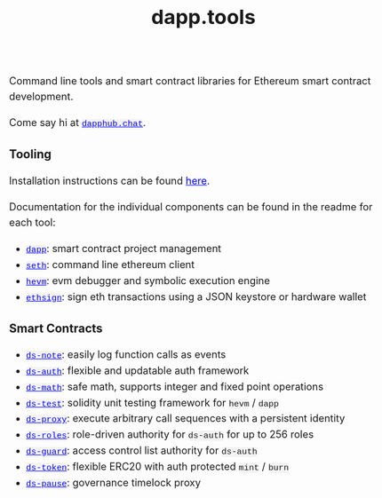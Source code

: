 #+TITLE: dapp.tools
#+DATE:
#+AUTHOR:
#+EMAIL:
#+OPTIONS: ':nil *:t -:t ::t <:t H:3 \n:nil ^:t arch:headline
#+OPTIONS: author:t c:nil creator:comment d:(not "LOGBOOK") date:t
#+OPTIONS: e:t email:t f:t inline:t num:t p:nil pri:nil stat:t
#+OPTIONS: tags:t tasks:t tex:t timestamp:t toc:nil todo:t |:t
#+OPTIONS: num:0 html-postamble:nil title:nil
#+HTML_HEAD_EXTRA: <style> body { line-height: 1.6; font-size: 18px; padding: 0 10px; margin: 60px auto; max-width: 700px;} h2,h2,h3{line-height:1.2} a:link { color: blue; } a:visited { color: blue; } code, .code { font-family: Consolas, "Liberation Mono", Menlo, Courier, monospace; font-size: 1.125rem; line-height: 1.6; padding: 0; padding-top: 0; padding-bottom: 0; margin: 0; font-size: 85%; background-color: rgba(0,0,0,0.04); border-radius: 3px; } h2 { font-style: italic; font-size: 18px } </style>
#+DESCRIPTION:
#+EXCLUDE_TAGS: noexport
#+KEYWORDS:
#+LANGUAGE: en
#+SELECT_TAGS: export
#+HTML_DOCTYPE: html5

Command line tools and smart contract libraries for Ethereum smart contract development.

Come say hi at [[https://dapphub.chat][~dapphub.chat~]].

*** Tooling

Installation instructions can be found [[https://github.com/dapphub/dapptools#installation][here]].

Documentation for the individual components can be found in the readme for each tool:

- [[https://github.com/dapphub/dapptools/tree/master/src/dapp#readme][~dapp~]]: smart contract project management
- [[https://github.com/dapphub/dapptools/tree/master/src/seth#readme][~seth~]]: command line ethereum client
- [[https://github.com/dapphub/dapptools/tree/master/src/hevm#readme][~hevm~]]: evm debugger and symbolic execution engine
- [[https://github.com/dapphub/dapptools/tree/master/src/ethsign#readme][~ethsign~]]: sign eth transactions using a JSON keystore or hardware wallet

*** Smart Contracts

- [[https://github.com/dapphub/ds-note/][~ds-note~]]: easily log function calls as events
- [[https://github.com/dapphub/ds-auth/][~ds-auth~]]: flexible and updatable auth framework
- [[https://github.com/dapphub/ds-math][~ds-math~]]: safe math, supports integer and fixed point operations
- [[https://github.com/dapphub/ds-test/][~ds-test~]]: solidity unit testing framework for ~hevm~ / ~dapp~
- [[https://github.com/dapphub/ds-proxy][~ds-proxy~]]: execute arbitrary call sequences with a persistent identity
- [[https://github.com/dapphub/ds-roles/][~ds-roles~]]: role-driven authority for ~ds-auth~ for up to 256 roles
- [[https://github.com/dapphub/ds-guard][~ds-guard~]]: access control list authority for ~ds-auth~
- [[https://github.com/dapphub/ds-token][~ds-token~]]: flexible ERC20 with auth protected ~mint~ / ~burn~
- [[https://github.com/dapphub/ds-pause/][~ds-pause~]]: governance timelock proxy
